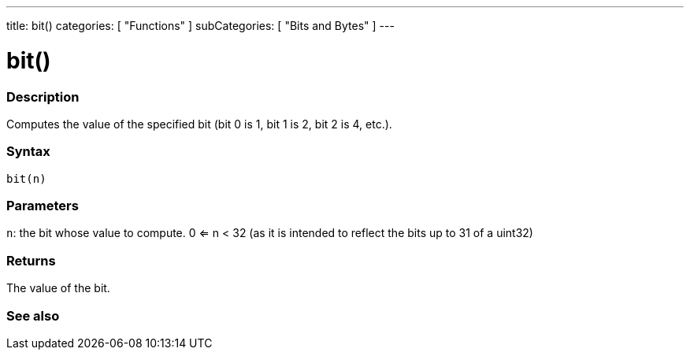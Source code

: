---
title: bit()
categories: [ "Functions" ]
subCategories: [ "Bits and Bytes" ]
---





= bit()


// OVERVIEW SECTION STARTS
[#overview]
--

[float]
=== Description
Computes the value of the specified bit (bit 0 is 1, bit 1 is 2, bit 2 is 4, etc.).
[%hardbreaks]


[float]
=== Syntax
`bit(n)`


[float]
=== Parameters
`n`: the bit whose value to compute. 0 <= n < 32 (as it is intended to reflect the bits up to 31 of a uint32)


[float]
=== Returns
The value of the bit.

--
// OVERVIEW SECTION ENDS


// SEE ALSO SECTION
[#see_also]
--

[float]
=== See also

--
// SEE ALSO SECTION ENDS
